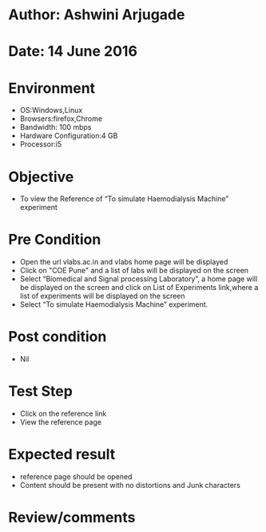 * Author: Ashwini Arjugade
* Date: 14 June 2016

* Environment
  - OS:Windows,Linux 
  - Browsers:firefox,Chrome
  - Bandwidth: 100 mbps
  - Hardware Configuration:4 GB
  - Processor:i5

* Objective
  - To view the Reference of “To simulate Haemodialysis Machine” experiment
 
* Pre Condition
  - Open the url vlabs.ac.in and vlabs home page will be displayed
  - Click on "COE Pune" and a list of labs will be displayed on the screen
  - Select “Biomedical and Signal processing Laboratory”, a home page will be displayed on the screen and click on List of Experiments link,where a list of experiments will be displayed on the screen
  - Select “To simulate Haemodialysis Machine” experiment.

* Post condition
    - Nil

* Test Step    
    - Click on the reference link
    - View the reference page

* Expected result     
    - reference page should be opened
    - Content should be present with no distortions and Junk characters

* Review/comments
